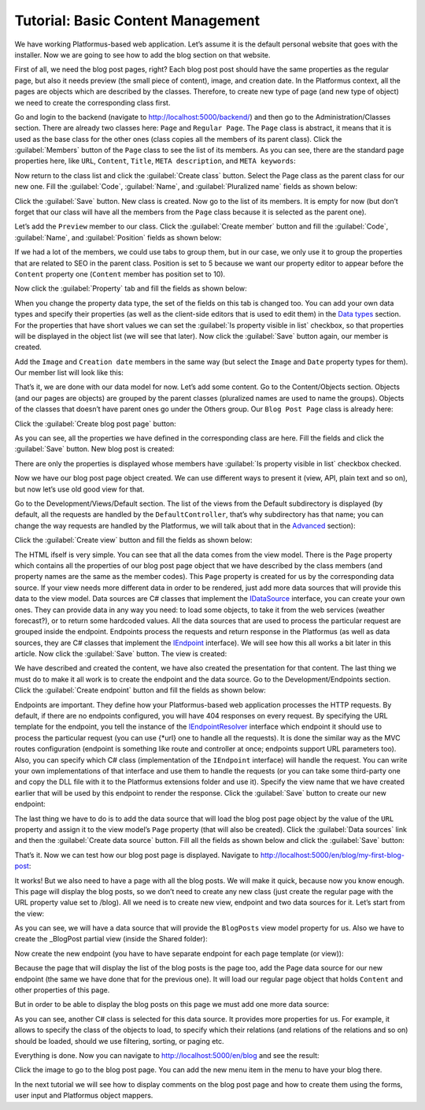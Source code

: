 ﻿Tutorial: Basic Content Management
==================================

We have working Platformus-based web application. Let’s assume it is the default personal website
that goes with the installer. Now we are going to see how to add the blog section on that website.

First of all, we need the blog post pages, right? Each blog post post should have the same properties as the regular page,
but also it needs preview (the small piece of content), image, and creation date. In the Platformus context,
all the pages are objects which are described by the classes. Therefore, to create new type of page
(and new type of object) we need to create the corresponding class first.

Go and login to the backend (navigate to `http://localhost:5000/backend/ <http://localhost:5000/backend/>`_)
and then go to the Administration/Classes section. There are already two classes here: ``Page`` and ``Regular Page``.
The ``Page`` class is abstract, it means that it is used as the base class for the other ones (class copies all the members
of its parent class). Click the :guilabel:`Members` button of the ``Page`` class to see the list of its members.
As you can see, there are the standard page properties here, like ``URL``, ``Content``, ``Title``, ``META description``,
and ``META keywords``:

.. image:: /images/getting_started/tutorial_basic_content_management/1.png

Now return to the class list and click the :guilabel:`Create class` button. Select the Page class as the parent class
for our new one.  Fill the :guilabel:`Code`, :guilabel:`Name`, and :guilabel:`Pluralized name` fields as shown below:

.. image:: /images/getting_started/tutorial_basic_content_management/2.png

Click the :guilabel:`Save` button. New class is created. Now go to the list of its members. It is empty for now
(but don’t forget that our class will have all the members from the ``Page`` class because it is selected
as the parent one). 

Let’s add the ``Preview`` member to our class. Click the :guilabel:`Create member` button and fill the :guilabel:`Code`,
:guilabel:`Name`, and :guilabel:`Position` fields as shown below:

.. image:: /images/getting_started/tutorial_basic_content_management/3.png

If we had a lot of the members, we could use tabs to group them, but in our case, we only use it to group the
properties that are related to SEO in the parent class. Position is set to 5 because we want our property editor
to appear before the ``Content`` property one (``Content`` member has position set to 10).

Now click the :guilabel:`Property` tab and fill the fields as shown below:

.. image:: /images/getting_started/tutorial_basic_content_management/4.png

When you change the property data type, the set of the fields on this tab is changed too. You can add your own data types
and specify their properties (as well as the client-side editors that is used to edit them) in the
`Data types <http://docs.platformus.net/en/latest/fundamentals/administration/datatypes.html>`_ section.
For the properties that have short values we can set the :guilabel:`Is property visible in list` checkbox,
so that properties will be displayed in the object list (we will see that later).
Now click the :guilabel:`Save` button again, our member is created.

Add the ``Image`` and ``Creation date`` members in the same way (but select the ``Image`` and ``Date`` property types for them).
Our member list will look like this:

.. image:: /images/getting_started/tutorial_basic_content_management/5.png

That’s it, we are done with our data model for now. Let’s add some content. Go to the Content/Objects section.
Objects (and our pages are objects) are grouped by the parent classes (pluralized names are used to name the groups).
Objects of the classes that doesn’t have parent ones go under the Others group. Our ``Blog Post Page`` class is
already here:

.. image:: /images/getting_started/tutorial_basic_content_management/6.png

Click the :guilabel:`Create blog post page` button:

.. image:: /images/getting_started/tutorial_basic_content_management/7.png

As you can see, all the properties we have defined in the corresponding class are here. Fill the fields and click
the :guilabel:`Save` button. New blog post is created:

.. image:: /images/getting_started/tutorial_basic_content_management/8.png

There are only the properties is displayed whose members have :guilabel:`Is property visible in list` checkbox checked.

Now we have our blog post page object created. We can use different ways to present it (view, API, plain text and so on),
but now let’s use old good view for that.

Go to the Development/Views/Default section. The list of the views from the Default subdirectory is displayed (by default,
all the requests are handled by the ``DefaultController``, that’s why subdirectory has that name; you can change the way
requests are handled by the Platformus, we will talk about that in the
`Advanced <http://docs.platformus.net/en/latest/advanced/index.html>`_ section):

.. image:: /images/getting_started/tutorial_basic_content_management/9.png

Click the :guilabel:`Create view` button and fill the fields as shown below:

.. image:: /images/getting_started/tutorial_basic_content_management/10.png

The HTML ifself is very simple. You can see that all the data comes from the view model. There is the ``Page`` property
which contains all the properties of our blog post page object that we have described by the class members
(and property names are the same as the member codes). This ``Page`` property is created for us by the corresponding data source.
If your view needs more different data in order to be rendered, just add more data sources that will provide this data
to the view model. Data sources are C# classes that implement the
`IDataSource <https://github.com/Platformus/Platformus/blob/master/src/Platformus.Routing/DataSources/IDataSource.cs#L10>`_
interface, you can create your own ones. They can provide data in any way you need: to load some objects,
to take it from the web services (weather forecast?), or to return some hardcoded values. All the data sources
that are used to process the particular request are grouped inside the endpoint. Endpoints process the requests
and return response in the Platformus (as well as data sources, they are C# classes that implement the
`IEndpoint <https://github.com/Platformus/Platformus/blob/master/src/Platformus.Routing/Endpoints/IEndpoint.cs#L11>`_
interface). We will see how this all works a bit later in this article. Now click the :guilabel:`Save` button.
The view is created:

.. image:: /images/getting_started/tutorial_basic_content_management/11.png

We have described and created the content, we have also created the presentation for that content. The last thing we must do
to make it all work is to create the endpoint and the data source. Go to the Development/Endpoints section.
Click the :guilabel:`Create endpoint` button and fill the fields as shown below:

.. image:: /images/getting_started/tutorial_basic_content_management/12.png

Endpoints are important. They define how your Platformus-based web application processes the HTTP requests.
By default, if there are no endpoints configured, you will have 404 responses on every request. By specifying the URL template
for the endpoint, you tell the instance of the
`IEndpointResolver <https://github.com/Platformus/Platformus/blob/master/src/Platformus.Routing/EndpointResolvers/IEndpointResolver.cs#L10>`_
interface which endpoint it should use to process the particular request (you can use {*url} one to handle all the requests).
It is done the similar way as the MVC routes configuration (endpoint is something like route and controller at once;
endpoints support URL parameters too). Also, you can specify which C# class (implementation of the ``IEndpoint`` interface)
will handle the request. You can write your own implementations of that interface and use them to handle the requests
(or you can take some third-party one and copy the DLL file with it to the Platformus extensions folder and use it).
Specify the view name that we have created earlier that will be used by this endpoint to render the response.
Click the :guilabel:`Save` button to create our new endpoint:

.. image:: /images/getting_started/tutorial_basic_content_management/13.png

The last thing we have to do is to add the data source that will load the blog post page object by the value of the ``URL`` property
and assign it to the view model’s ``Page`` property (that will also be created). Click the :guilabel:`Data sources` link and then the
:guilabel:`Create data source` button. Fill all the fields as shown below and click the :guilabel:`Save` button:

.. image:: /images/getting_started/tutorial_basic_content_management/14.png

That’s it. Now we can test how our blog post page is displayed. Navigate to
`http://localhost:5000/en/blog/my-first-blog-post <http://localhost:5000/en/blog/my-first-blog-post>`_:

.. image:: /images/getting_started/tutorial_basic_content_management/15.png

It works! But we also need to have a page with all the blog posts. We will make it quick, because now you know enough.
This page will display the blog posts, so we don’t need to create any new class (just create the regular page with
the URL property value set to /blog). All we need is to create new view, endpoint and two data sources for it.
Let’s start from the view:

.. image:: /images/getting_started/tutorial_basic_content_management/16.png

As you can see, we will have a data source that will provide the ``BlogPosts`` view model property for us.
Also we have to create the _BlogPost partial view (inside the Shared folder):

.. image:: /images/getting_started/tutorial_basic_content_management/17.png

Now create the new endpoint (you have to have separate endpoint for each page template (or view)):

.. image:: /images/getting_started/tutorial_basic_content_management/18.png

Because the page that will display the list of the blog posts is the page too, add the Page data source for
our new endpoint (the same we have done that for the previous one). It will load our regular page object that holds
``Content`` and other properties of this page.

But in order to be able to display the blog posts on this page we must add one more data source:

.. image:: /images/getting_started/tutorial_basic_content_management/19.png

As you can see, another C# class is selected for this data source. It provides more properties for us. For example,
it allows to specify the class of the objects to load, to specify which their relations (and relations of the relations and so on)
should be loaded, should we use filtering, sorting, or paging etc.

Everything is done. Now you can navigate to `http://localhost:5000/en/blog <http://localhost:5000/en/blog>`_
and see the result:

.. image:: /images/getting_started/tutorial_basic_content_management/20.png

Click the image to go to the blog post page. You can add the new menu item in the menu to have your blog there.

In the next tutorial we will see how to display comments on the blog post page and how to create them using the forms,
user input and Platformus object mappers.

